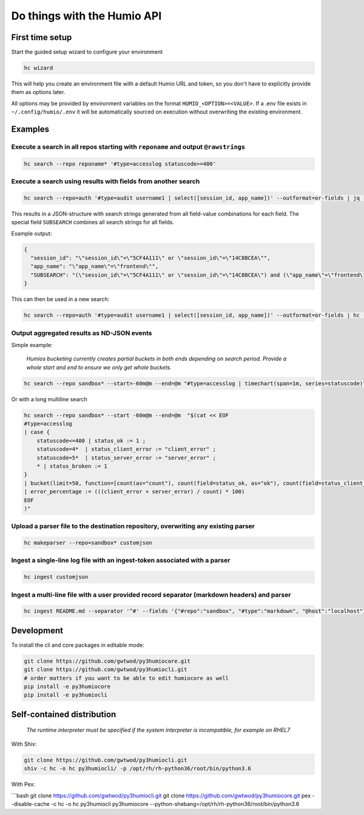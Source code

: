 
Do things with the Humio API
============================

First time setup
----------------

Start the guided setup wizard to configure your environment

.. code-block::

   hc wizard


This will help you create an environment file with a default Humio URL and token, so you don't have to explicitly provide them as options later.

All options may be provided by environment variables on the format
``HUMIO_<OPTION>=<VALUE>``. If a .env file exists in ``~/.config/humio/.env`` it
will be automatically sourced on execution without overwriting the
existing environment.

Examples
--------

Execute a search in all repos starting with ``reponame`` and output ``@rawstring``\ s
^^^^^^^^^^^^^^^^^^^^^^^^^^^^^^^^^^^^^^^^^^^^^^^^^^^^^^^^^^^^^^^^^^^^^^^^^^^^^^^^^^^^^^^^^^^

.. code-block:: bash

   hc search --repo reponame* '#type=accesslog statuscode>=400'

Execute a search using results with fields from another search
^^^^^^^^^^^^^^^^^^^^^^^^^^^^^^^^^^^^^^^^^^^^^^^^^^^^^^^^^^^^^^

.. code-block:: bash

   hc search --repo=auth '#type=audit username1 | select([session_id, app_name])' --outformat=or-fields | jq '.'

This results in a JSON-structure with search strings generated from all field-value combinations for each field. The special field ``SUBSEARCH`` combines all search strings for all fields.

Example output:

.. code-block:: text

   {
     "session_id": "\"session_id\"=\"5CF4A111\" or \"session_id\"=\"14C8BCEA\"",
     "app_name": "\"app_name\"=\"frontend\"",
     "SUBSEARCH": "(\"session_id\"=\"5CF4A111\" or \"session_id\"=\"14C8BCEA\") and (\"app_name\"=\"frontend\")"
   }

This can then be used in a new search:

.. code-block:: bash

   hc search --repo=auth '#type=audit username1 | select([session_id, app_name])' --outformat=or-fields | hc --repo=frontend '#type=accesslog {{SUBSEARCH}}'

Output aggregated results as ND-JSON events
^^^^^^^^^^^^^^^^^^^^^^^^^^^^^^^^^^^^^^^^^^^

Simple example:

..

   *Humios bucketing currently creates partial buckets in both ends depending on search period. Provide a whole start and end to ensure we only get whole buckets.*


.. code-block:: bash

   hc search --repo sandbox* --start=-60m@m --end=@m "#type=accesslog | timechart(span=1m, series=statuscode)"

Or with a long multiline search

.. code-block:: bash

   hc search --repo sandbox* --start -60m@m --end=@m  "$(cat << EOF
   #type=accesslog
   | case {
       statuscode<=400 | status_ok := 1 ;
       statuscode=4*  | status_client_error := "client_error" ;
       statuscode=5*  | status_server_error := "server_error" ;
       * | status_broken := 1
   }
   | bucket(limit=50, function=[count(as="count"), count(field=status_ok, as="ok"), count(field=status_client_error, as="client_error"), count(field=status_server_error, as="server_error")])
   | error_percentage := (((client_error + server_error) / count) * 100)
   EOF
   )"

Upload a parser file to the destination repository, overwriting any existing parser
^^^^^^^^^^^^^^^^^^^^^^^^^^^^^^^^^^^^^^^^^^^^^^^^^^^^^^^^^^^^^^^^^^^^^^^^^^^^^^^^^^^

.. code-block:: bash

   hc makeparser --repo=sandbox* customjson

Ingest a single-line log file with an ingest-token associated with a parser
^^^^^^^^^^^^^^^^^^^^^^^^^^^^^^^^^^^^^^^^^^^^^^^^^^^^^^^^^^^^^^^^^^^^^^^^^^^

.. code-block:: bash

   hc ingest customjson

Ingest a multi-line file with a user provided record separator (markdown headers) and parser
^^^^^^^^^^^^^^^^^^^^^^^^^^^^^^^^^^^^^^^^^^^^^^^^^^^^^^^^^^^^^^^^^^^^^^^^^^^^^^^^^^^^^^^^^^^^

.. code-block:: bash

   hc ingest README.md --separator '^#' --fields '{"#repo":"sandbox", "#type":"markdown", "@host":"localhost"}'

Development
-----------

To install the cli and core packages in editable mode:

.. code-block:: bash

   git clone https://github.com/gwtwod/py3humiocore.git
   git clone https://github.com/gwtwod/py3humiocli.git
   # order matters if you want to be able to edit humiocore as well
   pip install -e py3humiocore
   pip install -e py3humiocli

Self-contained distribution
---------------------------

..

   *The runtime interpreter must be specified if the system interpreter is incompatible, for example on RHEL7*


With Shiv:

.. code-block:: bash

   git clone https://github.com/gwtwod/py3humiocli.git
   shiv -c hc -o hc py3humiocli/ -p /opt/rh/rh-python36/root/bin/python3.6

With Pex:

```bash
git clone https://github.com/gwtwod/py3humiocli.git
git clone https://github.com/gwtwod/py3humiocore.git
pex --disable-cache -c hc -o hc py3humiocli py3humiocore --python-shebang=/opt/rh/rh-python36/root/bin/python3.6
